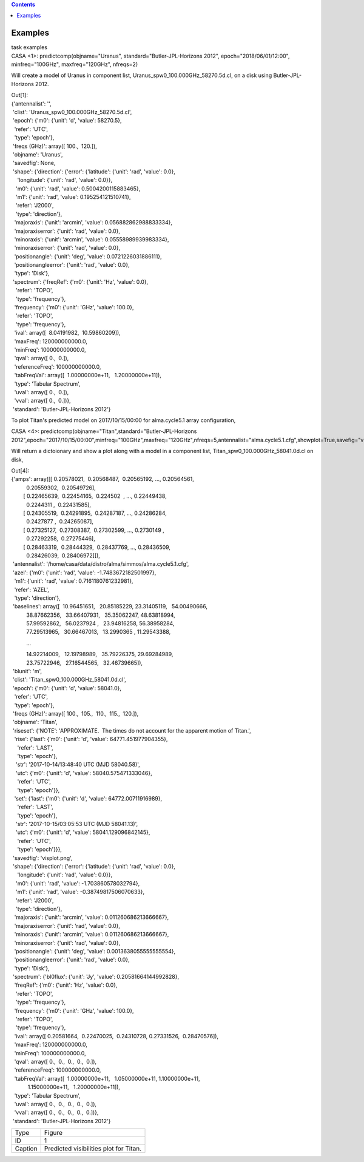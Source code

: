 .. contents::
   :depth: 3
..

.. container::
   :name: viewlet-above-content-title

Examples
========

.. container::
   :name: viewlet-below-content-title

.. container:: documentDescription description

   task examples

.. container:: section
   :name: viewlet-above-content-body

.. container:: section
   :name: content-core

   .. container::
      :name: parent-fieldname-text

      .. container:: casa-input-box

         CASA <1>: predictcomp(objname="Uranus",
         standard="Butler-JPL-Horizons 2012", epoch="2018/06/01/12:00",
         minfreq="100GHz", maxfreq="120GHz", nfreqs=2)

      Will create a model of Uranus in component list,
      Uranus_spw0_100.000GHz_58270.5d.cl, on a disk using
      Butler-JPL-Horizons 2012.

      .. container:: casa-output-box

         | Out[1]:
         | {'antennalist': '',
         |  'clist': 'Uranus_spw0_100.000GHz_58270.5d.cl',
         |  'epoch': {'m0': {'unit': 'd', 'value': 58270.5},
         |   'refer': 'UTC',
         |   'type': 'epoch'},
         |  'freqs (GHz)': array([ 100.,  120.]),
         |  'objname': 'Uranus',
         |  'savedfig': None,
         |  'shape': {'direction': {'error': {'latitude': {'unit':
           'rad', 'value': 0.0},
         |     'longitude': {'unit': 'rad', 'value': 0.0}},
         |    'm0': {'unit': 'rad', 'value': 0.5004200115883465},
         |    'm1': {'unit': 'rad', 'value': 0.195254121510741},
         |    'refer': 'J2000',
         |    'type': 'direction'},
         |   'majoraxis': {'unit': 'arcmin', 'value':
           0.056882862988833334},
         |   'majoraxiserror': {'unit': 'rad', 'value': 0.0},
         |   'minoraxis': {'unit': 'arcmin', 'value':
           0.05558989939983334},
         |   'minoraxiserror': {'unit': 'rad', 'value': 0.0},
         |   'positionangle': {'unit': 'deg', 'value':
           0.0721226031886111},
         |   'positionangleerror': {'unit': 'rad', 'value': 0.0},
         |   'type': 'Disk'},
         |  'spectrum': {'freqRef': {'m0': {'unit': 'Hz', 'value': 0.0},
         |    'refer': 'TOPO',
         |    'type': 'frequency'},
         |   'frequency': {'m0': {'unit': 'GHz', 'value': 100.0},
         |    'refer': 'TOPO',
         |    'type': 'frequency'},
         |   'ival': array([  8.04191982,  10.59860209]),
         |   'maxFreq': 120000000000.0,
         |   'minFreq': 100000000000.0,
         |   'qval': array([ 0.,  0.]),
         |   'referenceFreq': 100000000000.0,
         |   'tabFreqVal': array([  1.00000000e+11,   1.20000000e+11]),
         |   'type': 'Tabular Spectrum',
         |   'uval': array([ 0.,  0.]),
         |   'vval': array([ 0.,  0.])},
         |  'standard': 'Butler-JPL-Horizons 2012'}

       

      To plot Titan's predicted model on 2017/10/15/00:00 for
      alma.cycle5.1 array configuration,

      .. container:: casa-input-box

         CASA <4>:
         predictcomp(objname="Titan",standard="Butler-JPL-Horizons
         2012",epoch="2017/10/15/00:00",minfreq="100GHz",maxfreq="120GHz",nfreqs=5,antennalist="alma.cycle5.1.cfg",showplot=True,savefig="visplot.png")

      Will return a dictoionary and show a plot along with a model in a
      component list, Titan_spw0_100.000GHz_58041.0d.cl on disk,

      .. container:: casa-output-box

         | Out[4]:
         | {'amps': array([[ 0.20578021,  0.20568487,  0.20565192, ..., 
           0.20564561,
         |           0.20559302,  0.20549726],
         |         [ 0.22465639,  0.22454165,  0.224502  , ..., 
           0.22449438,
         |           0.2244311 ,  0.22431585],
         |         [ 0.24305519,  0.24291895,  0.24287187, ..., 
           0.24286284,
         |           0.2427877 ,  0.24265087],
         |         [ 0.27325127,  0.27308387,  0.27302599, ..., 
           0.2730149 ,
         |           0.27292258,  0.27275446],
         |         [ 0.28463319,  0.28444329,  0.28437769, ..., 
           0.28436509,
         |           0.28426039,  0.28406972]]),
         |  'antennalist':
           '/home/casa/data/distro/alma/simmos/alma.cycle5.1.cfg',
         |  'azel': {'m0': {'unit': 'rad', 'value':
           -1.7483672182501997},
         |   'm1': {'unit': 'rad', 'value': 0.7161180761232981},
         |   'refer': 'AZEL',
         |   'type': 'direction'},
         |  'baselines': array([  10.96451651,   20.85185229,  
           23.31405119,   54.00490666,
         |           38.87662356,   33.66407931,   35.35062247,  
           48.63818994,
         |           57.99592862,   56.0237924 ,   23.94816258,  
           56.38958284,
         |           77.29513965,   30.66467013,   13.2990365 ,  
           11.29543388,

                   ...

         |           14.92214009,   12.19798989,   35.79226375,  
           29.69284989,
         |           23.75722946,   27.16544565,   32.46739665]),
         |  'blunit': 'm',
         |  'clist': 'Titan_spw0_100.000GHz_58041.0d.cl',
         |  'epoch': {'m0': {'unit': 'd', 'value': 58041.0},
         |   'refer': 'UTC',
         |   'type': 'epoch'},
         |  'freqs (GHz)': array([ 100.,  105.,  110.,  115.,  120.]),
         |  'objname': 'Titan',
         |  'riseset': {'NOTE': 'APPROXIMATE.  The times do not account
           for the apparent motion of Titan.',
         |   'rise': {'last': {'m0': {'unit': 'd', 'value':
           64771.451977904355},
         |     'refer': 'LAST',
         |     'type': 'epoch'},
         |    'str': '2017-10-14/13:48:40 UTC (MJD 58040.58)',
         |    'utc': {'m0': {'unit': 'd', 'value': 58040.575471333046},
         |     'refer': 'UTC',
         |     'type': 'epoch'}},
         |   'set': {'last': {'m0': {'unit': 'd', 'value':
           64772.00711916989},
         |     'refer': 'LAST',
         |     'type': 'epoch'},
         |    'str': '2017-10-15/03:05:53 UTC (MJD 58041.13)',
         |    'utc': {'m0': {'unit': 'd', 'value': 58041.129096842145},
         |     'refer': 'UTC',
         |     'type': 'epoch'}}},
         |  'savedfig': 'visplot.png',
         |  'shape': {'direction': {'error': {'latitude': {'unit':
           'rad', 'value': 0.0},
         |     'longitude': {'unit': 'rad', 'value': 0.0}},
         |    'm0': {'unit': 'rad', 'value': -1.703860578032794},
         |    'm1': {'unit': 'rad', 'value': -0.38749817506070633},
         |    'refer': 'J2000',
         |    'type': 'direction'},
         |   'majoraxis': {'unit': 'arcmin', 'value':
           0.011260686213666667},
         |   'majoraxiserror': {'unit': 'rad', 'value': 0.0},
         |   'minoraxis': {'unit': 'arcmin', 'value':
           0.011260686213666667},
         |   'minoraxiserror': {'unit': 'rad', 'value': 0.0},
         |   'positionangle': {'unit': 'deg', 'value':
           0.0013638055555555554},
         |   'positionangleerror': {'unit': 'rad', 'value': 0.0},
         |   'type': 'Disk'},
         |  'spectrum': {'bl0flux': {'unit': 'Jy', 'value':
           0.20581664144992828},
         |   'freqRef': {'m0': {'unit': 'Hz', 'value': 0.0},
         |    'refer': 'TOPO',
         |    'type': 'frequency'},
         |   'frequency': {'m0': {'unit': 'GHz', 'value': 100.0},
         |    'refer': 'TOPO',
         |    'type': 'frequency'},
         |   'ival': array([ 0.20581664,  0.22470025,  0.24310728, 
           0.27331526,  0.28470576]),
         |   'maxFreq': 120000000000.0,
         |   'minFreq': 100000000000.0,
         |   'qval': array([ 0.,  0.,  0.,  0.,  0.]),
         |   'referenceFreq': 100000000000.0,
         |   'tabFreqVal': array([  1.00000000e+11,   1.05000000e+11,  
           1.10000000e+11,
         |            1.15000000e+11,   1.20000000e+11]),
         |   'type': 'Tabular Spectrum',
         |   'uval': array([ 0.,  0.,  0.,  0.,  0.]),
         |   'vval': array([ 0.,  0.,  0.,  0.,  0.])},
         |  'standard': 'Butler-JPL-Horizons 2012'}

      |image1|

      ======= ======================================
      Type    Figure
      ID      1
      Caption Predicted visibilities plot for Titan.
      ======= ======================================

.. container:: section
   :name: viewlet-below-content-body

.. |image1| image:: https://casa.nrao.edu/casadocs-devel/stable/global-task-list/task_predictcomp/predictcomp-plotex.png/@@images/3f0059f3-463a-4cf4-9765-f5ab05564222.png
   :class: image-inline

